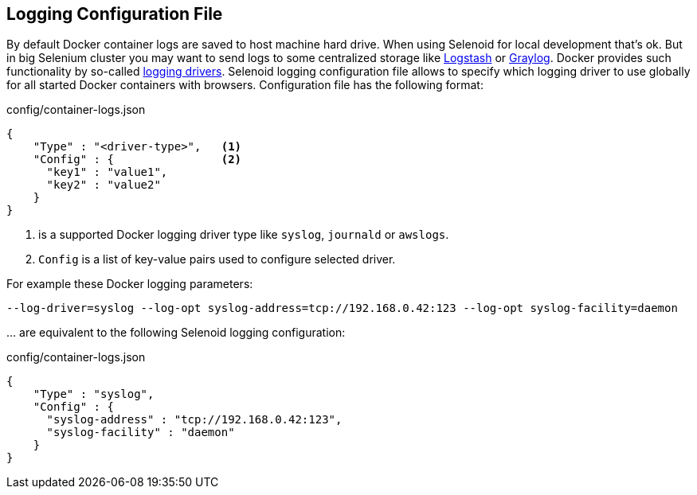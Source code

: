 == Logging Configuration File

By default Docker container logs are saved to host machine hard drive. When using Selenoid for local development that's ok.
But in big Selenium cluster you may want to send logs to some centralized storage like https://www.elastic.co/products/logstash[Logstash]
or https://www.graylog.org/[Graylog].
Docker provides such functionality by so-called https://docs.docker.com/engine/admin/logging/overview/[logging drivers].
Selenoid logging configuration file allows to specify which logging driver to use globally for all started Docker
containers with browsers. Configuration file has the following format:

.config/container-logs.json
[source,javascript]
----
{
    "Type" : "<driver-type>",   <1>
    "Config" : {                <2>
      "key1" : "value1",
      "key2" : "value2"
    }
}
----

<1> is a supported Docker logging driver type like `syslog`, `journald` or `awslogs`.
<2> `Config` is a list of key-value pairs used to configure selected driver.

For example these Docker logging parameters:

```
--log-driver=syslog --log-opt syslog-address=tcp://192.168.0.42:123 --log-opt syslog-facility=daemon
```
\... are equivalent to the following Selenoid logging configuration:

.config/container-logs.json
[source,javascript]
----
{
    "Type" : "syslog",
    "Config" : {
      "syslog-address" : "tcp://192.168.0.42:123",
      "syslog-facility" : "daemon"
    }
}
----
